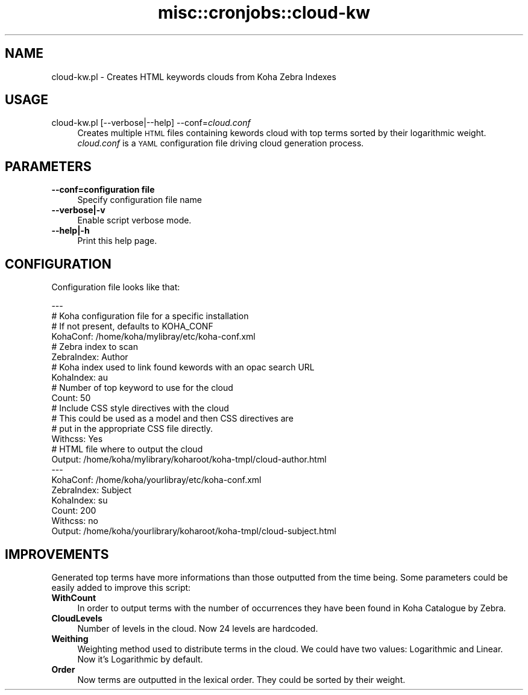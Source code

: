 .\" Automatically generated by Pod::Man 4.10 (Pod::Simple 3.35)
.\"
.\" Standard preamble:
.\" ========================================================================
.de Sp \" Vertical space (when we can't use .PP)
.if t .sp .5v
.if n .sp
..
.de Vb \" Begin verbatim text
.ft CW
.nf
.ne \\$1
..
.de Ve \" End verbatim text
.ft R
.fi
..
.\" Set up some character translations and predefined strings.  \*(-- will
.\" give an unbreakable dash, \*(PI will give pi, \*(L" will give a left
.\" double quote, and \*(R" will give a right double quote.  \*(C+ will
.\" give a nicer C++.  Capital omega is used to do unbreakable dashes and
.\" therefore won't be available.  \*(C` and \*(C' expand to `' in nroff,
.\" nothing in troff, for use with C<>.
.tr \(*W-
.ds C+ C\v'-.1v'\h'-1p'\s-2+\h'-1p'+\s0\v'.1v'\h'-1p'
.ie n \{\
.    ds -- \(*W-
.    ds PI pi
.    if (\n(.H=4u)&(1m=24u) .ds -- \(*W\h'-12u'\(*W\h'-12u'-\" diablo 10 pitch
.    if (\n(.H=4u)&(1m=20u) .ds -- \(*W\h'-12u'\(*W\h'-8u'-\"  diablo 12 pitch
.    ds L" ""
.    ds R" ""
.    ds C` ""
.    ds C' ""
'br\}
.el\{\
.    ds -- \|\(em\|
.    ds PI \(*p
.    ds L" ``
.    ds R" ''
.    ds C`
.    ds C'
'br\}
.\"
.\" Escape single quotes in literal strings from groff's Unicode transform.
.ie \n(.g .ds Aq \(aq
.el       .ds Aq '
.\"
.\" If the F register is >0, we'll generate index entries on stderr for
.\" titles (.TH), headers (.SH), subsections (.SS), items (.Ip), and index
.\" entries marked with X<> in POD.  Of course, you'll have to process the
.\" output yourself in some meaningful fashion.
.\"
.\" Avoid warning from groff about undefined register 'F'.
.de IX
..
.nr rF 0
.if \n(.g .if rF .nr rF 1
.if (\n(rF:(\n(.g==0)) \{\
.    if \nF \{\
.        de IX
.        tm Index:\\$1\t\\n%\t"\\$2"
..
.        if !\nF==2 \{\
.            nr % 0
.            nr F 2
.        \}
.    \}
.\}
.rr rF
.\" ========================================================================
.\"
.IX Title "misc::cronjobs::cloud-kw 3pm"
.TH misc::cronjobs::cloud-kw 3pm "2023-11-09" "perl v5.28.1" "User Contributed Perl Documentation"
.\" For nroff, turn off justification.  Always turn off hyphenation; it makes
.\" way too many mistakes in technical documents.
.if n .ad l
.nh
.SH "NAME"
cloud\-kw.pl \- Creates HTML keywords clouds from Koha Zebra Indexes
.SH "USAGE"
.IX Header "USAGE"
.IP "cloud\-kw.pl [\-\-verbose|\-\-help] \-\-conf=\fIcloud.conf\fR" 4
.IX Item "cloud-kw.pl [--verbose|--help] --conf=cloud.conf"
Creates multiple \s-1HTML\s0 files containing kewords cloud with top terms sorted
by their logarithmic weight.
\&\fIcloud.conf\fR is a \s-1YAML\s0 configuration file driving cloud generation
process.
.SH "PARAMETERS"
.IX Header "PARAMETERS"
.IP "\fB\-\-conf=configuration file\fR" 4
.IX Item "--conf=configuration file"
Specify configuration file name
.IP "\fB\-\-verbose|\-v\fR" 4
.IX Item "--verbose|-v"
Enable script verbose mode.
.IP "\fB\-\-help|\-h\fR" 4
.IX Item "--help|-h"
Print this help page.
.SH "CONFIGURATION"
.IX Header "CONFIGURATION"
Configuration file looks like that:
.PP
.Vb 10
\& \-\-\- 
\&  # Koha configuration file for a specific installation
\&  # If not present, defaults to KOHA_CONF
\&  KohaConf: /home/koha/mylibray/etc/koha\-conf.xml
\&  # Zebra index to scan
\&  ZebraIndex: Author
\&  # Koha index used to link found kewords with an opac search URL
\&  KohaIndex: au
\&  # Number of top keyword to use for the cloud
\&  Count: 50
\&  # Include CSS style directives with the cloud
\&  # This could be used as a model and then CSS directives are
\&  # put in the appropriate CSS file directly.
\&  Withcss: Yes
\&  # HTML file where to output the cloud
\&  Output: /home/koha/mylibrary/koharoot/koha\-tmpl/cloud\-author.html
\& \-\-\- 
\&  KohaConf: /home/koha/yourlibray/etc/koha\-conf.xml
\&  ZebraIndex: Subject
\&  KohaIndex: su
\&  Count: 200
\&  Withcss: no
\&  Output: /home/koha/yourlibrary/koharoot/koha\-tmpl/cloud\-subject.html
.Ve
.SH "IMPROVEMENTS"
.IX Header "IMPROVEMENTS"
Generated top terms have more informations than those outputted from
the time being. Some parameters could be easily added to improve
this script:
.IP "\fBWithCount\fR" 4
.IX Item "WithCount"
In order to output terms with the number of occurrences they
have been found in Koha Catalogue by Zebra.
.IP "\fBCloudLevels\fR" 4
.IX Item "CloudLevels"
Number of levels in the cloud. Now 24 levels are hardcoded.
.IP "\fBWeithing\fR" 4
.IX Item "Weithing"
Weighting method used to distribute terms in the cloud. We could have two
values: Logarithmic and Linear. Now it's Logarithmic by default.
.IP "\fBOrder\fR" 4
.IX Item "Order"
Now terms are outputted in the lexical order. They could be sorted
by their weight.
